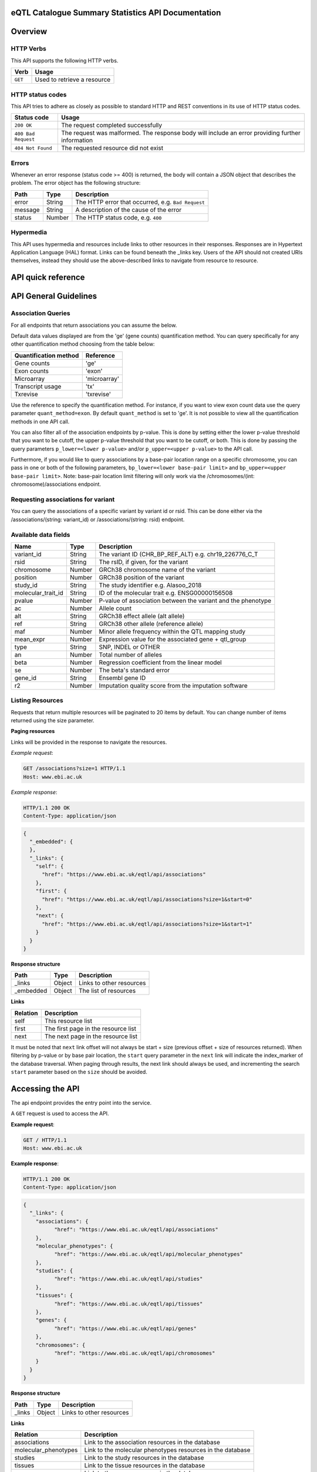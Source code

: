 .. sumstats documentation master file, created by
   sphinx-quickstart on Fri Aug 10 12:09:28 2018.
   You can adapt this file completely to your liking, but it should at least
   contain the root `toctree` directive.


.. .. contents:: The eQTL Catalogue Summary Statistics API Documentation

eQTL Catalogue Summary Statistics API Documentation
===================================================


Overview
========


HTTP Verbs
----------

This API supports the following HTTP verbs.

+---------+-----------------------------+
| Verb    | Usage                       |
+=========+=============================+
| ``GET`` | Used to retrieve a resource |
+---------+-----------------------------+

HTTP status codes
-----------------

This API tries to adhere as closely as possible to standard HTTP and REST conventions in its use of HTTP status codes.

+---------------------+-------------------------------------------------------------------------------------------------+
| Status code         | Usage                                                                                           |
+=====================+=================================================================================================+
| ``200 OK``          | The request completed successfully                                                              |
+---------------------+-------------------------------------------------------------------------------------------------+
| ``400 Bad Request`` | The request was malformed. The response body will include an error providing further information|
+---------------------+-------------------------------------------------------------------------------------------------+
| ``404 Not Found``   | The requested resource did not exist                                                            |
+---------------------+-------------------------------------------------------------------------------------------------+

Errors
------

Whenever an error response (status code >= 400) is returned, the body will contain a JSON object that describes the
problem. The error object has the following structure:

+------------+------------+----------------------------------------------------+
| Path       | Type       | Description                                        |
+============+============+====================================================+
| error      | String     | The HTTP error that occurred, e.g. ``Bad Request`` |
+------------+------------+----------------------------------------------------+
| message    | String     | A description of the cause of the error            |
+------------+------------+----------------------------------------------------+
| status     | Number     | The HTTP status code, e.g. ``400``                 |
+------------+------------+----------------------------------------------------+

Hypermedia
----------

This API uses hypermedia and resources include links to other resources in their responses. Responses are in Hypertext
Application Language (HAL) format. Links can be found beneath the _links key. Users of the API should not created URIs
themselves, instead they should use the above-described links to navigate from resource to resource.


API quick reference
===================

.. qrefflask:: sumstats.server.app:app
   :undoc-static:
   :order: path

API General Guidelines
======================

Association Queries
-------------------

For all endpoints that return associations you can assume the below.

Default data values displayed are from the 'ge' (gene counts) quantification method. You can query specifically for any 
other quantification method choosing from the table below:

===================== ============
Quantification method Reference
===================== ============
Gene counts           'ge'
Exon counts           'exon'
Microarray            'microarray'
Transcript usage      'tx'
Txrevise              'txrevise'
===================== ============

Use the reference to specify the quantification method. For instance, if you want to view exon count data use the query
parameter ``quant_method=exon``. By default ``quant_method`` is set to 'ge'. It is not possible to view all the quantification
methods in one API call. 

You can also filter all of the association endpoints by p-value. This is done by setting either the lower p-value
threshold that you want to be cutoff, the upper p-value threshold that you want to be cutoff, or both. This is done by
passing the query parameters ``p_lower=<lower p-value>`` and/or ``p_upper=<upper p-value>`` to the API call.

Furthermore, if you would like to query associations by a base-pair location range on a specific chromosome, you can pass
in one or both of the following parameters, ``bp_lower=<lower base-pair limit>`` and ``bp_upper=<upper base-pair limit>``.
Note: base-pair location limit filtering will only work via the /chromosomes/(int: chromosome)/associations endpoint.


Requesting associations for variant
-----------------------------------

You can query the associations of a specific variant by variant id or rsid. This can be done either via the
/associations/(string: variant_id) or /associations/(string: rsid) endpoint.


Available data fields
---------------------


+-------------------------+--------+--------------------------------------------------------------+
| Name                    | Type   | Description                                                  |
+=========================+========+==============================================================+
| variant_id              | String | The variant ID (CHR_BP_REF_ALT) e.g. chr19_226776_C_T        |
+-------------------------+--------+--------------------------------------------------------------+
| rsid                    | String | The rsID, if given, for the variant                          |
+-------------------------+--------+--------------------------------------------------------------+
| chromosome              | Number | GRCh38 chromosome name of the variant                        |
+-------------------------+--------+--------------------------------------------------------------+
| position                | Number | GRCh38 position of the variant                               |
+-------------------------+--------+--------------------------------------------------------------+
| study_id                | String | The study identifier e.g. Alasoo_2018                        |
+-------------------------+--------+--------------------------------------------------------------+
| molecular_trait_id      | String | ID of the molecular trait e.g. ENSG00000156508               |
+-------------------------+--------+--------------------------------------------------------------+
| pvalue                  | Number | P-value of association between the variant and the phenotype |
+-------------------------+--------+--------------------------------------------------------------+
| ac                      | Number | Allele count                                                 |
+-------------------------+--------+--------------------------------------------------------------+
| alt                     | String | GRCh38 effect allele (alt allele)                            |
+-------------------------+--------+--------------------------------------------------------------+
| ref                     | String | GRCh38 other allele (reference allele)                       |
+-------------------------+--------+--------------------------------------------------------------+
| maf                     | Number | Minor allele frequency within the QTL mapping study          |
+-------------------------+--------+--------------------------------------------------------------+
| mean_expr               | Number | Expression value for the associated gene + qtl_group         |
+-------------------------+--------+--------------------------------------------------------------+
| type                    | String | SNP, INDEL or OTHER                                          |
+-------------------------+--------+--------------------------------------------------------------+
| an                      | Number | Total number of alleles                                      |
+-------------------------+--------+--------------------------------------------------------------+
| beta                    | Number | Regression coefficient from the linear model                 |
+-------------------------+--------+--------------------------------------------------------------+
| se                      | Number | The beta's standard error                                    |
+-------------------------+--------+--------------------------------------------------------------+
| gene_id                 | String | Ensembl gene ID                                              |
+-------------------------+--------+--------------------------------------------------------------+
| r2                      | Number | Imputation quality score from the imputation software        |
+-------------------------+--------+--------------------------------------------------------------+



Listing Resources
-----------------

Requests that return multiple resources will be paginated to 20 items by default. You can change number of items returned
using the size parameter.

**Paging resources**

Links will be provided in the response to navigate the resources.

*Example request*:

.. sourcecode:: http

   GET /associations?size=1 HTTP/1.1
   Host: www.ebi.ac.uk

*Example response*:

.. sourcecode:: http

   HTTP/1.1 200 OK
   Content-Type: application/json

.. code-block:: JSON

   {
     "_embedded": {
     },
     "_links": {
       "self": {
         "href": "https://www.ebi.ac.uk/eqtl/api/associations"
       },
       "first": {
         "href": "https://www.ebi.ac.uk/eqtl/api/associations?size=1&start=0"
       },
       "next": {
         "href": "https://www.ebi.ac.uk/eqtl/api/associations?size=1&start=1"
       }
     }
   }

**Response structure**

+------------+------------+---------------------------+
| Path       | Type       | Description               |
+============+============+===========================+
| _links     | Object     | Links to other resources  |
+------------+------------+---------------------------+
| _embedded  | Object     | The list of resources     |
+------------+------------+---------------------------+

**Links**

+------------+-------------------------------------+
| Relation   | Description                         |
+============+=====================================+
| self       | This resource list                  |
+------------+-------------------------------------+
| first      | The first page in the resource list |
+------------+-------------------------------------+
| next       | The next page in the resource list  |
+------------+-------------------------------------+

It must be noted that ``next`` link offset will not always be start + size (previous offset + size of resources
returned). When filtering by p-value or by base pair location, the ``start`` query parameter in the ``next`` link will
indicate the index_marker of the database traversal. When paging through results, the next link should always be used,
and incrementing the search ``start`` parameter based on the ``size`` should be avoided.


Accessing the API
=================

The api endpoint provides the entry point into the service.

A ``GET`` request is used to access the API.

**Example request**:

.. sourcecode:: http

   GET / HTTP/1.1
   Host: www.ebi.ac.uk

**Example response**:

.. sourcecode:: http

   HTTP/1.1 200 OK
   Content-Type: application/json

.. code-block:: JSON

   {
     "_links": {
       "associations": {
             "href": "https://www.ebi.ac.uk/eqtl/api/associations"
       },
       "molecular_phenotypes": {
             "href": "https://www.ebi.ac.uk/eqtl/api/molecular_phenotypes"
       },
       "studies": {
             "href": "https://www.ebi.ac.uk/eqtl/api/studies"
       },
       "tissues": {
             "href": "https://www.ebi.ac.uk/eqtl/api/tissues"
       },
       "genes": {
             "href": "https://www.ebi.ac.uk/eqtl/api/genes"
       },
       "chromosomes": {
             "href": "https://www.ebi.ac.uk/eqtl/api/chromosomes"
       }
     }
   }



**Response structure**

+------------+------------+---------------------------+
| Path       | Type       | Description               |
+============+============+===========================+
| _links     | Object     | Links to other resources  |
+------------+------------+---------------------------+

**Links**

+---------------------------+------------------------------------------------------------+
| Relation                  | Description                                                |
+===========================+============================================================+
| associations              | Link to the association resources in the database          |
+---------------------------+------------------------------------------------------------+
| molecular_phenotypes      | Link to the molecular phenotypes resources in the database |
+---------------------------+------------------------------------------------------------+
| studies                   | Link to the study resources in the database                |
+---------------------------+------------------------------------------------------------+
| tissues                   | Link to the tissue resources in the database               |
+---------------------------+------------------------------------------------------------+
| genes                     | Link to the gene resources in the database                 |
+---------------------------+------------------------------------------------------------+
| chromosomes               | Link to the chromosome resources in the database           |
+---------------------------+------------------------------------------------------------+


API detailed reference
======================

.. autoflask:: sumstats.server.app:app
   :undoc-static:
   :order: path
